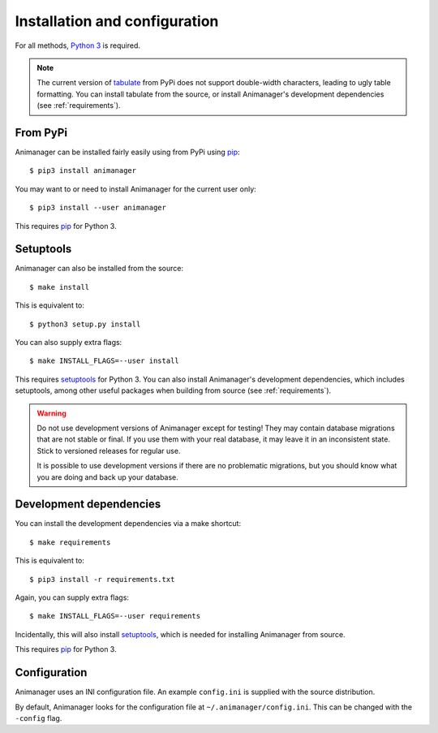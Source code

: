 Installation and configuration
==============================

For all methods, `Python 3`_ is required.

.. _Python 3: https://www.python.org/

.. note::

   The current version of tabulate_ from PyPi does not support double-width
   characters, leading to ugly table formatting.  You can install tabulate from
   the source, or install Animanager's development dependencies (see
   :ref:`requirements`).

.. _tabulate: https://bitbucket.org/astanin/python-tabulate

From PyPi
---------

Animanager can be installed fairly easily using from PyPi using pip_::

  $ pip3 install animanager

You may want to or need to install Animanager for the current user only::

  $ pip3 install --user animanager

This requires pip_ for Python 3.

.. _pip: https://pip.pypa.io/en/stable/

Setuptools
----------

Animanager can also be installed from the source::

  $ make install

This is equivalent to::

  $ python3 setup.py install

You can also supply extra flags::

  $ make INSTALL_FLAGS=--user install

This requires setuptools_ for Python 3.  You can also install Animanager's
development dependencies, which includes setuptools, among other useful packages
when building from source (see :ref:`requirements`).

.. _setuptools: https://pythonhosted.org/setuptools/

.. _requirements:

.. warning::

   Do not use development versions of Animanager except for testing!  They may
   contain database migrations that are not stable or final.  If you use them
   with your real database, it may leave it in an inconsistent state.  Stick to
   versioned releases for regular use.

   It is possible to use development versions if there are no problematic
   migrations, but you should know what you are doing and back up your database.

Development dependencies
------------------------

You can install the development dependencies via a make shortcut::

  $ make requirements

This is equivalent to::

  $ pip3 install -r requirements.txt

Again, you can supply extra flags::

  $ make INSTALL_FLAGS=--user requirements

Incidentally, this will also install setuptools_, which is needed for installing
Animanager from source.

This requires pip_ for Python 3.

Configuration
-------------

Animanager uses an INI configuration file.  An example ``config.ini`` is
supplied with the source distribution.

By default, Animanager looks for the configuration file at
``~/.animanager/config.ini``.  This can be changed with the ``-config`` flag.
